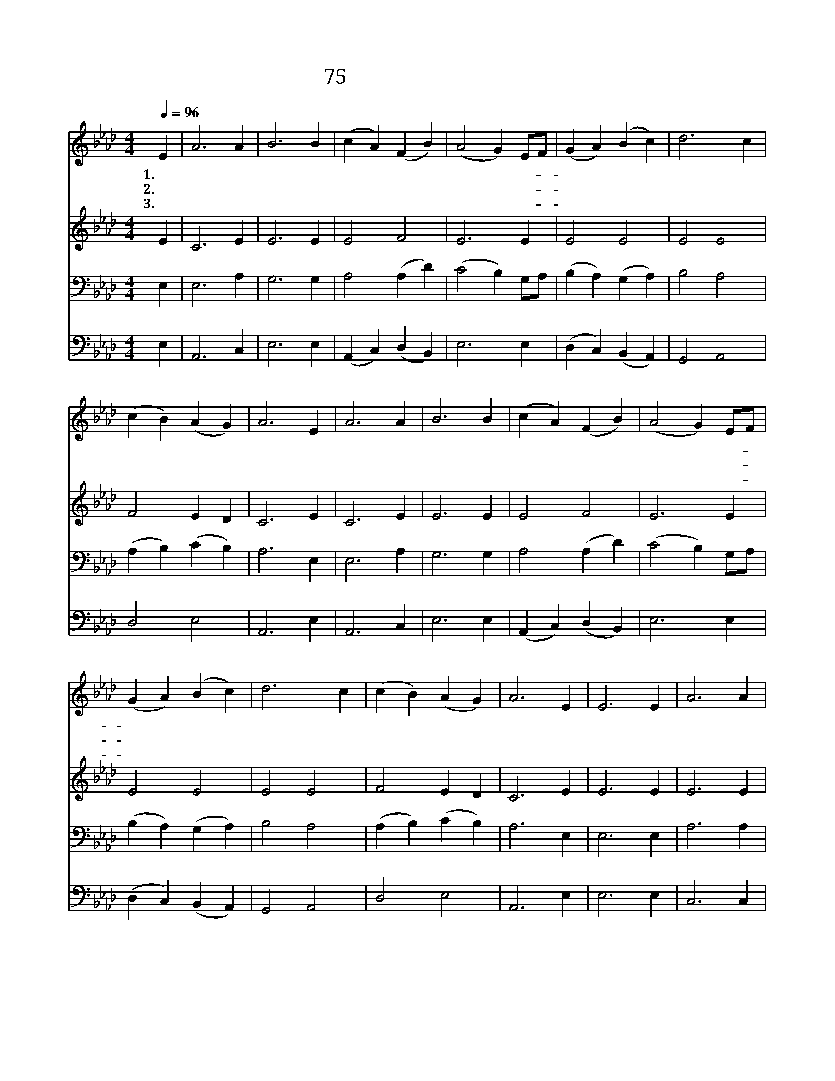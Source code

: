 X:78
T:75 저 높고 푸른 하늘과
Z:J.Addison/F.J.Haydn
Z:Copyright © 1998 by ÀüµµÈ¯
Z:All Rights Reserved
%%score 1 2 3 4
L:1/4
Q:1/4=96
M:4/4
I:linebreak $
K:Ab
V:1 treble
V:2 treble
V:3 bass
V:4 bass
V:1
 E | A3 A | B3 B | (c A) (F B) | (A2 G) E/F/ | (G A) (B c) | d3 c | (c B) (A G) | A3 E | A3 A | %10
w: 1.저|높 고|푸 른|하 * 늘 *|과 * 수- *|없 * 이 *|빛 난|별 * 들 *|을 지|으 신|
w: 2.해|지 고|황 혼|깃 * 들 *|때 * 동- *|천 * 에 *|달 이|떠 * 올 *|라 밤|마 다|
w: 3.엄|숙 한|침 묵|속 * 에 *|서 * 뭇- *|별 * 이 *|제 길|따 * 르 *|며 지|구 를|
 B3 B | (c A) (F B) | (A2 G) E/F/ | (G A) (B c) | d3 c | (c B) (A G) | A3 E | E3 E | A3 A | B3 B | %20
w: 이 는|창 * 조 *|주 * 그- *|솜 * 씨 *|크 고|크 * 셔 *|라 날|마 다|뜨 는|저 태|
w: 귀 한|소 * 식 *|을 * 이- *|땅 * 에 *|두 루|전 * 하 *|네 해|성 과|항 성|모 든|
w: 싸 고|돌 * 때 *|에 * 들- *|리 * 는 *|소 리|없 * 어 *|도 내|마 음|귀 가|열 리|
 c3 B | (c d e) c | (B c d) B | (c d e) c | B3 E | E3 E | A3 A | B3 B | c3 B | (c d e) c | %30
w: 양 하|나 * * 님|크 * * 신|권 * * 능|을 만|백 성|모 두|보 라|고 만|방 * * 에|
w: 별 저|마 * * 다|제 * * 길|돌 * * 면|서 창|조 의|기 쁜|소 식|을 온|세 * * 상|
w: 면 그|말 * * 씀|밝 * * 히|들 * * 리|네 우|리 를|지 어|내 신|이 대|주 * * 재|
 (B c d) B | A2 G2 | A3 :| A2 A2 |] |] %35
w: 두 * * 루|비 치|네|||
w: 널 * * 리|전 하|네|||
w: 성 * * 부|하 나|님|아 멘||
V:2
 E | C3 E | E3 E | E2 F2 | E3 E | E2 E2 | E2 E2 | F2 E D | C3 E | C3 E | E3 E | E2 F2 | E3 E | %13
 E2 E2 | E2 E2 | F2 E D | C3 E | E3 E | E3 E | E3 E | E3 E | E3 E | E3 E | E3 E | E3 E | E3 E | %26
 (E D E) C | E3 E | E3 E | E3 E | (F E D) F | E2 D2 | C3 :| D2 C2 |] |] %35
V:3
 E, | E,3 A, | G,3 G, | A,2 (A, D) | (C2 B,) G,/A,/ | (B, A,) (G, A,) | B,2 A,2 | (A, B,) (C B,) | %8
 A,3 E, | E,3 A, | G,3 G, | A,2 (A, D) | (C2 B,) G,/A,/ | (B, A,) (G, A,) | B,2 A,2 | %15
 (A, B,) (C B,) | A,3 E, | E,3 E, | A,3 A, | G,3 G, | A,3 G, | (A, B, C) A, | (G, A, B,) G, | %23
 (A, B, C) A, | G,3 G, | G,3 B, | A,3 A, | (G, A, B,) G, | A,3 G, | A,3 A, | (F, =A, B,) B, | %31
 C2 B,2 | A,3 :| F,2 E,2 |] |] %35
V:4
 E, | A,,3 C, | E,3 E, | (A,, C,) (D, B,,) | E,3 E, | (D, C,) (B,, A,,) | G,,2 A,,2 | D,2 E,2 | %8
 A,,3 E, | A,,3 C, | E,3 E, | (A,, C,) (D, B,,) | E,3 E, | (D, C,) (B,, A,,) | G,,2 A,,2 | %15
 D,2 E,2 | A,,3 E, | E,3 E, | C,3 C, | E,3 E, | A,3 E, | E,3 E, | E,3 E, | E,3 E, | E,3 E, | %25
 (E, F, E,) D, | (C, B,, C,) A,, | (E, F, G,) E, | A,3 E, | (A,, B,, C,) A,, | (D, C, B,,) D, | %31
 E,2 E,2 | A,,3 :| D,2 A,,2 |] |] %35

